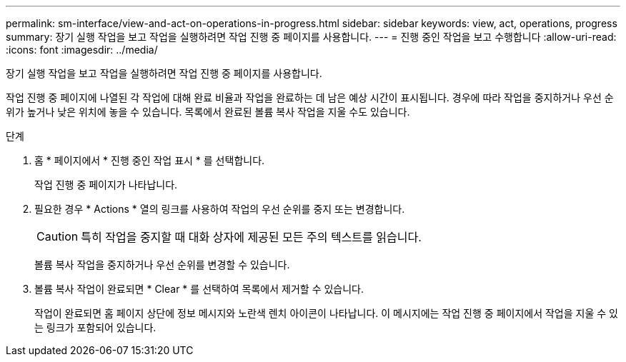 ---
permalink: sm-interface/view-and-act-on-operations-in-progress.html 
sidebar: sidebar 
keywords: view, act, operations, progress 
summary: 장기 실행 작업을 보고 작업을 실행하려면 작업 진행 중 페이지를 사용합니다. 
---
= 진행 중인 작업을 보고 수행합니다
:allow-uri-read: 
:icons: font
:imagesdir: ../media/


[role="lead"]
장기 실행 작업을 보고 작업을 실행하려면 작업 진행 중 페이지를 사용합니다.

작업 진행 중 페이지에 나열된 각 작업에 대해 완료 비율과 작업을 완료하는 데 남은 예상 시간이 표시됩니다. 경우에 따라 작업을 중지하거나 우선 순위가 높거나 낮은 위치에 놓을 수 있습니다. 목록에서 완료된 볼륨 복사 작업을 지울 수도 있습니다.

.단계
. 홈 * 페이지에서 * 진행 중인 작업 표시 * 를 선택합니다.
+
작업 진행 중 페이지가 나타납니다.

. 필요한 경우 * Actions * 열의 링크를 사용하여 작업의 우선 순위를 중지 또는 변경합니다.
+
[CAUTION]
====
특히 작업을 중지할 때 대화 상자에 제공된 모든 주의 텍스트를 읽습니다.

====
+
볼륨 복사 작업을 중지하거나 우선 순위를 변경할 수 있습니다.

. 볼륨 복사 작업이 완료되면 * Clear * 를 선택하여 목록에서 제거할 수 있습니다.
+
작업이 완료되면 홈 페이지 상단에 정보 메시지와 노란색 렌치 아이콘이 나타납니다. 이 메시지에는 작업 진행 중 페이지에서 작업을 지울 수 있는 링크가 포함되어 있습니다.



